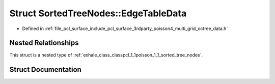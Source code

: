 .. _exhale_struct_structpcl_1_1poisson_1_1_sorted_tree_nodes_1_1_edge_table_data:

Struct SortedTreeNodes::EdgeTableData
=====================================

- Defined in :ref:`file_pcl_surface_include_pcl_surface_3rdparty_poisson4_multi_grid_octree_data.h`


Nested Relationships
--------------------

This struct is a nested type of :ref:`exhale_class_classpcl_1_1poisson_1_1_sorted_tree_nodes`.


Struct Documentation
--------------------


.. doxygenstruct:: pcl::poisson::SortedTreeNodes::EdgeTableData
   :members:
   :protected-members:
   :undoc-members: